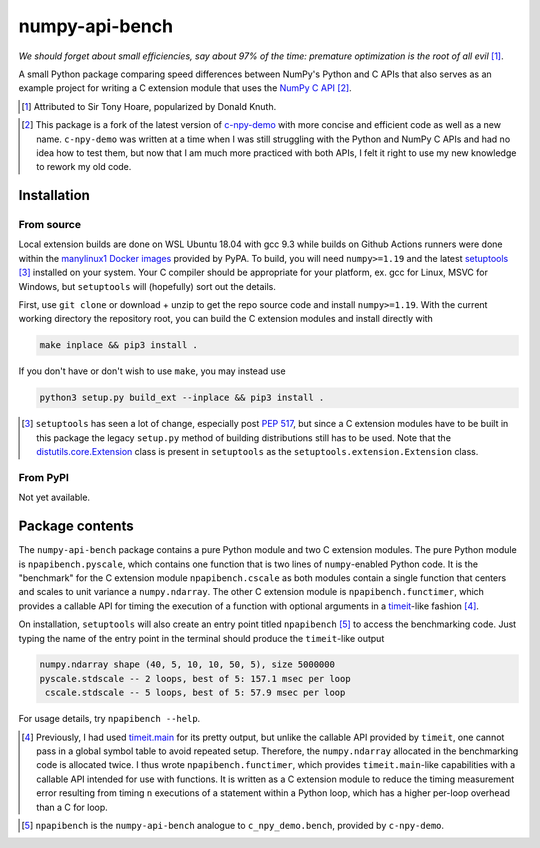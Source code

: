 .. README for numpy-api-bench

numpy-api-bench
===============

.. .. image:: https://img.shields.io/pypi/v/numpy-api-bench
   :target: https://pypi.org/project/numpy-api-bench/
   :alt: PyPI

.. .. image:: https://img.shields.io/pypi/wheel/numpy-api-bench
   :target: https://pypi.org/project/numpy-api-bench/
   :alt: PyPI - Wheel

.. .. image:: https://img.shields.io/pypi/pyversions/numpy-api-bench
   :target: https://pypi.org/project/numpy-api-bench/
   :alt: PyPI - Python Version

.. image:: https://img.shields.io/github/workflow/status/phetdam/
   numpy-api-bench/build?logo=github
   :target: https://github.com/phetdam/numpy-api-bench/actions
   :alt: GitHub Workflow Status

*We should forget about small efficiencies, say about 97% of the time:
premature optimization is the root of all evil* [#]_.

.. leave note as comment

.. The contents of this repository will see significant change in the near
   future, as I have decided to greatly simplify the code being used. The
   implied volatility stuff will be moved to a new repository, whose name will
   be yet another play on snake-related stuff. There is more code than I
   initially wanted, however, since I wrote my own alternative to `timeit`__
   as a C extension module along with its necessary unit tests since using
   ``timeit.main`` results in double allocation of a ``numpy`` array in the
   benchmarking script.

.. .. __: https://docs.python.org/3/library/timeit.html

A small Python package comparing speed differences between NumPy's Python and
C APIs that also serves as an example project for writing a C extension
module that uses the `NumPy C API`__ [#]_.

.. [#] Attributed to Sir Tony Hoare, popularized by Donald Knuth.

.. __: https://numpy.org/devdocs/user/c-info.html

.. [#] This package is a fork of the latest version of `c-npy-demo`__
   with more concise and efficient code as well as a new name. ``c-npy-demo``
   was written at a time when I was still struggling with the Python and NumPy
   C APIs and had no idea how to test them, but now that I am much more
   practiced with both APIs, I felt it right to use my new knowledge to rework
   my old code.

   .. __: https://pypi.org/project/c-npy-demo/


Installation
------------

From source
~~~~~~~~~~~

Local extension builds are done on WSL Ubuntu 18.04 with gcc 9.3 while builds
on Github Actions runners were done within the `manylinux1 Docker images`__
provided by PyPA. To build, you will need ``numpy>=1.19`` and the latest
`setuptools`__ [#]_ installed on your system. Your C compiler should be
appropriate for your platform, ex. gcc for Linux, MSVC for Windows, but
``setuptools`` will (hopefully) sort out the details.

First, use ``git clone`` or download + unzip to get the repo source code and
install ``numpy>=1.19``. With the current working directory the repository
root, you can build the C extension modules and install directly with

.. code:: bash

   make inplace && pip3 install .

If you don't have or don't wish to use ``make``, you may instead use

.. code:: bash

   python3 setup.py build_ext --inplace && pip3 install .

.. [#] ``setuptools`` has seen a lot of change, especially post `PEP 517`__, but
   since a C extension modules have to be built in this package the legacy
   ``setup.py`` method of building distributions still has to be used. Note that
   the `distutils.core.Extension`__ class is present in ``setuptools`` as the
   ``setuptools.extension.Extension`` class.

.. __: https://github.com/pypa/manylinux

.. __: https://setuptools.readthedocs.io/en/latest/

.. __: https://www.python.org/dev/peps/pep-0517/

.. __: https://docs.python.org/3/distutils/apiref.html#distutils.core.Extension

From PyPI
~~~~~~~~~

.. `manylinux1`__ and Windows wheels may be installed directly from PyPI with

.. .. code:: bash

..    pip3 install numpy-api-bench

.. Currently wheels support only Python 3.6-3.8, but Python 3.9 wheels will be
   available soon.

.. .. __: https://github.com/pypa/manylinux

Not yet available.

Package contents
----------------

The ``numpy-api-bench`` package contains a pure Python module and two C
extension modules. The pure Python module is ``npapibench.pyscale``, which
contains one function that is two lines of ``numpy``\ -enabled Python code. It
is the "benchmark" for the C extension module ``npapibench.cscale`` as both
modules contain a single function that centers and scales to unit variance a
``numpy.ndarray``. The other C extension module is ``npapibench.functimer``,
which provides a callable API for timing the execution of a function with
optional arguments in a `timeit`__\ -like fashion [#]_.

On installation, ``setuptools`` will also create an entry point titled
``npapibench`` [#]_ to access the benchmarking code. Just typing the name
of the entry point in the terminal should produce the ``timeit``\ -like output

.. code:: text

   numpy.ndarray shape (40, 5, 10, 10, 50, 5), size 5000000
   pyscale.stdscale -- 2 loops, best of 5: 157.1 msec per loop
    cscale.stdscale -- 5 loops, best of 5: 57.9 msec per loop

For usage details, try ``npapibench --help``.

.. __: https://docs.python.org/3/library/timeit.html

.. [#] Previously, I had used `timeit.main`__ for its pretty output, but
   unlike the callable API provided by ``timeit``, one cannot pass in a global
   symbol table to avoid repeated setup. Therefore, the ``numpy.ndarray``
   allocated in the benchmarking code is allocated twice. I thus wrote
   ``npapibench.functimer``, which provides ``timeit.main``\ -like capabilities
   with a callable API intended for use with functions. It is written as a C
   extension module to reduce the timing measurement error resulting from
   timing ``n`` executions of a statement within a Python loop, which has a
   higher per-loop overhead than a C for loop.

.. __: https://docs.python.org/3/library/timeit.html#command-line-interface

.. [#] ``npapibench`` is the ``numpy-api-bench`` analogue to
   ``c_npy_demo.bench``, provided by ``c-npy-demo``.

.. Unit tests
.. ----------

.. The unit test requirements for a C extension module are rather unique. Although
   one is writing C code, the resulting shared object built by ``setuptools`` is
   to be loaded by the Python interpreter, so it easier to conduct unit tests for
   the Python-accessible functions by using Python unit testing tools. However, it
   is possible that the extension module also contains some C functions that don't
   use the Python C API and should be tested using a C unit testing framework.
   It's also very possible that incorrectly written C code loaded as an extension
   module may cause a segmentation fault and crash the interpreter. Ideally, unit
   tests should be run in a separate address space so that the test runner doesn't
   get killed by the operating system if a particular test causes a segfault.

.. For this project, I used `pytest`__ and `Check`__, embedding the Python
   interpreter into and using Check unit tests inside a test runner to test both
   from the Python interpreter and directly from C. Check runs unit tests in a
   separate address space so the test runner doesn't get killed when a unit test
   segfaults, but this can be disabled so that ``gdb`` can be used on the test
   runner to debug C extension module behavior when its members are accessed by
   the Python interpreter.

.. To build the test runner, you will need ``pytest`` and Check. ``pytest`` can be
   easily installed with ``pip`` but Check is best built from source as the
   versions available on some platforms are rather outdated. To build Check,
   download the source from the `Check GitHub releases page`__ [#]_ and follow
   the installation instructions in `the homepage`__ ``README.md`` [#]_. Then,
   with the working directory the repository root, the test runner can be built
   and run with

.. .. code:: bash

..    make check

.. Type ``./runner --help`` for details on additional options that can be passed.

.. .. [#] `Check 0.15.2`__ was used in this project.

.. .. [#] I built ``libcheck`` using the standard ``./configure && make`` method
      with automake/autoconf.

.. .. __: https://pytest.readthedocs.io/

.. .. __: https://libcheck.github.io/check/

.. .. __: https://github.com/libcheck/check/releases

.. .. __: https://github.com/libcheck/check

.. .. __: https://github.com/libcheck/check/releases/tag/0.15.2

.. Lessons
.. -------

.. Testing Python C extensions
.. ~~~~~~~~~~~~~~~~~~~~~~~~~~~

.. Remarks on a few lessons I learned the hard way from mixing Python code,
   foreign C code, the Python and NumPy C APIs, and Python C extension modules. It
   was definitely a difficult but rewarding journey.

.. TBA, but I learned a great lesson on using ``tp_new`` and ``tp_dealloc`` by
   having the unpleasant experience of having a double ``Py_DECREF`` lead to a
   segmentation fault during ``pytest`` test discovery. This was caused by the
   fact that the `PyArg_ParseTupleAndKeywords`__ call in the ``tp_new`` function
   was parsing a `PyObject *`__. If parsing the ``PyObject *`` failed due to an
   earlier argument failing to parse correctly, the address in my C struct that
   the ``PyObject *`` was supposed to be written to will contain garbage. Then,
   the ``tp_dealloc`` function `Py_XDECREF`__\ 's the garbage pointer value at
   that address and boom, segmentation fault. The fix is to set the pointer value
   at the address in my C struct to ``NULL`` so on error, the ``Py_XDECREF`` has
   no effect since it will be passed ``NULL``.

.. .. __: https://docs.python.org/3/c-api/arg.html#c.PyArg_ParseTupleAndKeywords

.. .. __: https://docs.python.org/3/c-api/structures.html#c.PyObject

.. .. __: https://docs.python.org/3/c-api/refcounting.html#c.Py_XDECREF

.. leave remarks on C/C++/Python mixing practices as comment

.. I personally went through a decent amount of pain, sweat, and tears to get
   this working, so I hope this will be useful example for one interested in
   doing something similar. However, I think it's generally best to decouple
   C/C++ and Python code as much as possible, so for example, if you to do
   computations in C/C++ code for speed increases, you should allocate memory
   in Python, pass pointers to your C/C++ code using `ctypes`__, and then have
   your C/C++ function write to the memory allocated by the Python interpreter.
   Since the `GIL`__ is released when calling foreign C/C++ code, you can
   then multithread using OpenMP, etc.

..   .. __: https://docs.python.org/3/library/ctypes.html

.. .. __: https://docs.python.org/3/glossary.html#term-global-interpreter-lock

.. Renaming projects
.. ~~~~~~~~~~~~~~~~~

.. big pain when it comes to changing names; changing releases, removing old
   version tags, deleting PyPI project... might have been better to simply make
   a new repository instead of renaming the old one. but too late rip